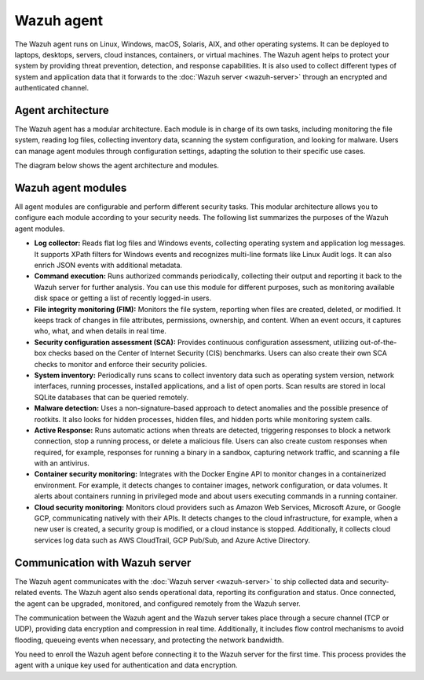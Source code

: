.. Copyright (C) 2015, Wazuh, Inc.

.. meta::
   :description: The Wazuh agent is multi-platform and runs on monitored systems providing threat prevention, detection, and response capabilities.

Wazuh agent
===========

The Wazuh agent runs on Linux, Windows, macOS, Solaris, AIX, and other operating systems. It can be deployed to laptops, desktops, servers, cloud instances, containers, or virtual machines. The Wazuh agent helps to protect your system by providing threat prevention, detection, and response capabilities. It is also used to collect different types of system and application data that it forwards to the :doc:`Wazuh server <wazuh-server>` through an encrypted and authenticated channel.

Agent architecture
------------------

The Wazuh agent has a modular architecture. Each module is in charge of its own tasks, including monitoring the file system, reading log files, collecting inventory data, scanning the system configuration, and looking for malware. Users can manage agent modules through configuration settings, adapting the solution to their specific use cases.

The diagram below shows the agent architecture and modules.

.. thumbnail:: /images/getting-started/agent-architecture.png
   :title: Agent architecture
   :alt: Agent architecture
   :align: center
   :width: 80%

.. _agents_modules:

Wazuh agent modules
-------------------

All agent modules are configurable and perform different security tasks. This modular architecture allows you to configure each module according to your security needs. The following list summarizes the purposes of the Wazuh agent modules.

-  **Log collector:** Reads flat log files and Windows events, collecting operating system and application log messages. It supports XPath filters for Windows events and recognizes multi-line formats like Linux Audit logs. It can also enrich JSON events with additional metadata.

-  **Command execution:** Runs authorized commands periodically, collecting their output and reporting it back to the Wazuh server for further analysis. You can use this module for different purposes, such as monitoring available disk space or getting a list of recently logged-in users.

-  **File integrity monitoring (FIM):** Monitors the file system, reporting when files are created, deleted, or modified. It keeps track of changes in file attributes, permissions, ownership, and content. When an event occurs, it captures who, what, and when details in real time.

-  **Security configuration assessment (SCA):** Provides continuous configuration assessment, utilizing out-of-the-box checks based on the Center of Internet Security (CIS) benchmarks. Users can also create their own SCA checks to monitor and enforce their security policies.

-  **System inventory:** Periodically runs scans to collect inventory data such as operating system version, network interfaces, running processes, installed applications, and a list of open ports. Scan results are stored in local SQLite databases that can be queried remotely.

-  **Malware detection:** Uses a non-signature-based approach to detect anomalies and the possible presence of rootkits. It also looks for hidden processes, hidden files, and hidden ports while monitoring system calls.

-  **Active Response:** Runs automatic actions when threats are detected, triggering responses to block a network connection, stop a running process, or delete a malicious file. Users can also create custom responses when required, for example, responses for running a binary in a sandbox, capturing network traffic, and scanning a file with an antivirus.

-  **Container security monitoring:** Integrates with the Docker Engine API to monitor changes in a containerized environment. For example, it detects changes to container images, network configuration, or data volumes. It alerts about containers running in privileged mode and about users executing commands in a running container.

-  **Cloud security monitoring:** Monitors cloud providers such as Amazon Web Services, Microsoft Azure, or Google GCP, communicating natively with their APIs. It detects changes to the cloud infrastructure, for example, when a new user is created, a security group is modified, or a cloud instance is stopped. Additionally, it collects cloud services log data such as AWS CloudTrail, GCP Pub/Sub, and Azure Active Directory.

Communication with Wazuh server
-------------------------------

The Wazuh agent communicates with the :doc:`Wazuh server <wazuh-server>` to ship collected data and security-related events. The Wazuh agent also sends operational data, reporting its configuration and status. Once connected, the agent can be upgraded, monitored, and configured remotely from the Wazuh server.

The communication between the Wazuh agent and the Wazuh server takes place through a secure channel (TCP or UDP), providing data encryption and compression in real time. Additionally, it includes flow control mechanisms to avoid flooding, queueing events when necessary, and protecting the network bandwidth.

You need to enroll the Wazuh agent before connecting it to the Wazuh server for the first time. This process provides the agent with a unique key used for authentication and data encryption.
